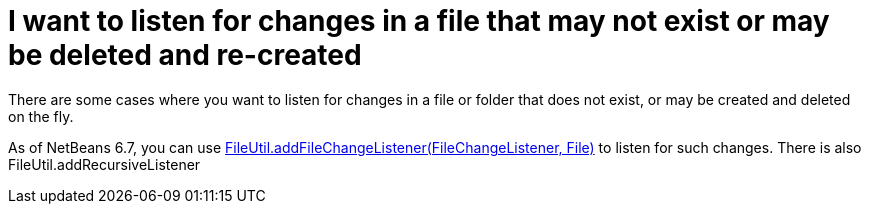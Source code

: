 // 
//     Licensed to the Apache Software Foundation (ASF) under one
//     or more contributor license agreements.  See the NOTICE file
//     distributed with this work for additional information
//     regarding copyright ownership.  The ASF licenses this file
//     to you under the Apache License, Version 2.0 (the
//     "License"); you may not use this file except in compliance
//     with the License.  You may obtain a copy of the License at
// 
//       http://www.apache.org/licenses/LICENSE-2.0
// 
//     Unless required by applicable law or agreed to in writing,
//     software distributed under the License is distributed on an
//     "AS IS" BASIS, WITHOUT WARRANTIES OR CONDITIONS OF ANY
//     KIND, either express or implied.  See the License for the
//     specific language governing permissions and limitations
//     under the License.
//

= I want to listen for changes in a file that may not exist or may be deleted and re-created
:page-layout: wikidev
:page-tags: wiki, devfaq, needsreview
:jbake-status: published
:keywords: Apache NetBeans wiki DevFaqListenForChangesInNonExistentFile
:description: Apache NetBeans wiki DevFaqListenForChangesInNonExistentFile
:toc: left
:toc-title:
:syntax: true
:page-wikidevsection: _files_and_data_objects
:page-position: 17


There are some cases where you want to listen for changes in a file or folder that does not exist, or may be created and deleted on the fly.

As of NetBeans 6.7, you can use link:https://bits.netbeans.org/dev/javadoc/org-openide-filesystems/org/openide/filesystems/FileUtil.html#addFileChangeListener(org.openide.filesystems.FileChangeListener,%20java.io.File)[FileUtil.addFileChangeListener(FileChangeListener, File)] to listen for such changes. There is also FileUtil.addRecursiveListener
////
== Apache Migration Information

The content in this page was kindly donated by Oracle Corp. to the
Apache Software Foundation.

This page was exported from link:http://wiki.netbeans.org/DevFaqListenForChangesInNonExistentFile[http://wiki.netbeans.org/DevFaqListenForChangesInNonExistentFile] , 
that was last modified by NetBeans user Jtulach 
on 2010-07-24T20:01:10Z.


*NOTE:* This document was automatically converted to the AsciiDoc format on 2018-02-07, and needs to be reviewed.
////